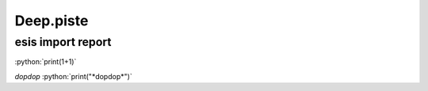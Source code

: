 ==================
Deep.piste
==================


esis import report
------------------

:python:`print(1+1)`

*dopdop*
:python:`print("*dopdop*")`

